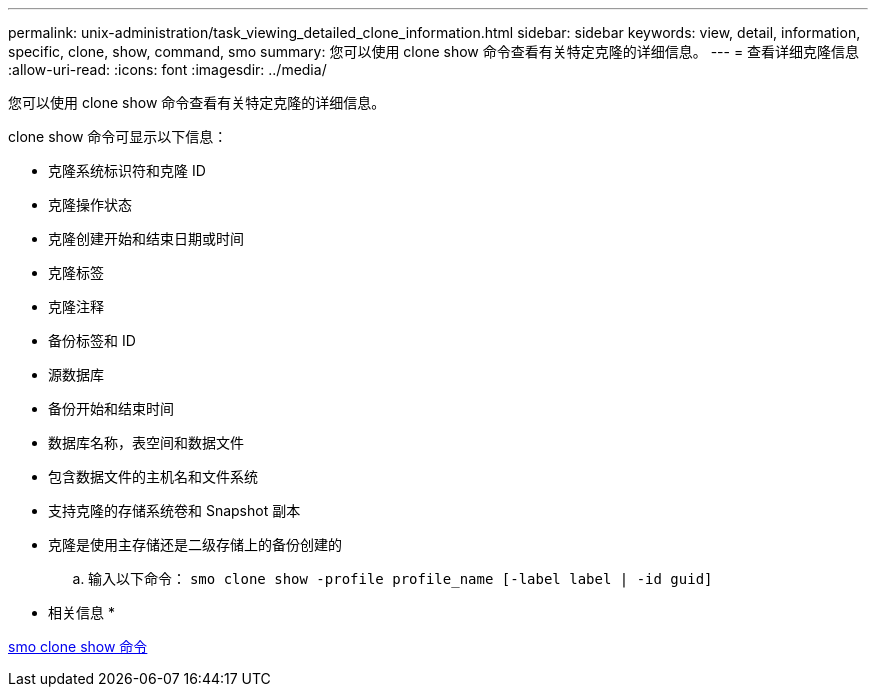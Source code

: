---
permalink: unix-administration/task_viewing_detailed_clone_information.html 
sidebar: sidebar 
keywords: view, detail, information, specific, clone, show, command, smo 
summary: 您可以使用 clone show 命令查看有关特定克隆的详细信息。 
---
= 查看详细克隆信息
:allow-uri-read: 
:icons: font
:imagesdir: ../media/


[role="lead"]
您可以使用 clone show 命令查看有关特定克隆的详细信息。

clone show 命令可显示以下信息：

* 克隆系统标识符和克隆 ID
* 克隆操作状态
* 克隆创建开始和结束日期或时间
* 克隆标签
* 克隆注释
* 备份标签和 ID
* 源数据库
* 备份开始和结束时间
* 数据库名称，表空间和数据文件
* 包含数据文件的主机名和文件系统
* 支持克隆的存储系统卷和 Snapshot 副本
* 克隆是使用主存储还是二级存储上的备份创建的
+
.. 输入以下命令： `smo clone show -profile profile_name [-label label | -id guid]`




* 相关信息 *

xref:reference_the_smosmsapclone_show_command.adoc[smo clone show 命令]
